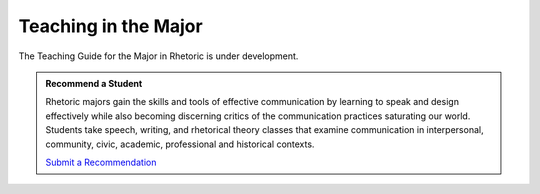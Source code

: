 Teaching in the Major
=====================
The Teaching Guide for the Major in Rhetoric is under development. 

.. admonition:: Recommend a Student

    Rhetoric majors gain the skills and tools of effective communication by learning to speak and design effectively while also becoming discerning critics of the communication practices saturating our world.  Students take speech, writing, and rhetorical theory classes that examine communication in interpersonal, community, civic, academic, professional and historical contexts.

    `Submit a Recommendation <https://forms.office.com/Pages/ResponsePage.aspx?id=MMmpabsdMEa91dKLj2gKrlUjk9CHoEBEtUWxGTenbO1UMFZTRk9CRUFMRjdJWEtUVFY2N00zSzhRTiQlQCN0PWcu>`_



